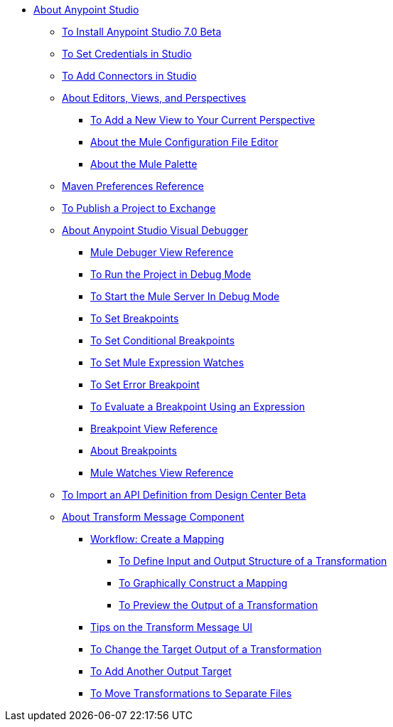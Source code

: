 
* link:/anypoint-studio/v/7/index[About Anypoint Studio]
** link:/anypoint-studio/v/7/to-download-and-install-studio-beta[To Install Anypoint Studio 7.0 Beta]
** link:/anypoint-studio/v/7/set-credentials-in-studio-to[To Set Credentials in Studio]
** link:/anypoint-studio/v/7/add-modules-in-studio-to[To Add Connectors in Studio]
** link:/anypoint-studio/v/7/views-about[About Editors, Views, and Perspectives]
*** link:/anypoint-studio/v/7/add-view-to-perspective[To Add a New View to Your Current Perspective]
*** link:/anypoint-studio/v/7/mule-config-file-editor-concept[About the Mule Configuration File Editor]
*** link:/anypoint-studio/v/7/mule-palette-concept[About the Mule Palette]
** link:/anypoint-studio/v/7/maven-preferences-reference[Maven Preferences Reference]
** link:/anypoint-studio/v/7/export-to-exchange-task[To Publish a Project to Exchange]
** link:/anypoint-studio/v/7/visual-debugger-concept[About Anypoint Studio Visual Debugger]
*** link:/anypoint-studio/v/7/mule-debugger-view-reference[Mule Debuger View Reference]
*** link:/anypoint-studio/v/7/to-run-debug-mode[To Run the Project in Debug Mode]
*** link:/anypoint-studio/v/7/to-start-server-debug-mode[To Start the Mule Server In Debug Mode]
*** link:/anypoint-studio/v/7/to-set-breakpoints[To Set Breakpoints]
*** link:/anypoint-studio/v/7/to-set-conditional-breakpoints[To Set Conditional Breakpoints]
*** link:/anypoint-studio/v/7/to-set-expression-watches[To Set Mule Expression Watches]
*** link:/anypoint-studio/v/7/to-set-error-breakpoints[To Set Error Breakpoint]
*** link:/anypoint-studio/v/7/to-evaluate-breakpoint-using-expression[To Evaluate a Breakpoint Using an Expression]
*** link:/anypoint-studio/v/7/breakpoint-view-reference[Breakpoint View Reference]
*** link:/anypoint-studio/v/7/breakpoints-concepts[About Breakpoints]
*** link:/anypoint-studio/v/7/mule-watches-view-reference[Mule Watches View Reference]
** link:/anypoint-studio/v/7/import-api-def-dc[To Import an API Definition from Design Center Beta]
** link:/anypoint-studio/v/7/transform-message-component-concept-studio[About Transform Message Component]
*** link:/anypoint-studio/v/7/workflow-create-mapping-ui-studio[Workflow: Create a Mapping]
**** link:/anypoint-studio/v/7/input-output-structure-transformation-studio-task[To Define Input and Output Structure of a Transformation]
**** link:/anypoint-studio/v/7/graphically-construct-mapping-studio-task[To Graphically Construct a Mapping]
**** link:/anypoint-studio/v/7/preview-transformation-output-studio-task[To Preview the Output of a Transformation]
*** link:/anypoint-studio/v/7/tips-transform-message-ui-studio[Tips on the Transform Message UI]
*** link:/anypoint-studio/v/7/change-target-output-transformation-studio-task[To Change the Target Output of a Transformation]
*** link:/anypoint-studio/v/7/add-another-output-transform-studio-task[To Add Another Output Target]
*** link:/anypoint-studio/v/7/move-transformations-separate-file-studio-task[To Move Transformations to Separate Files]

